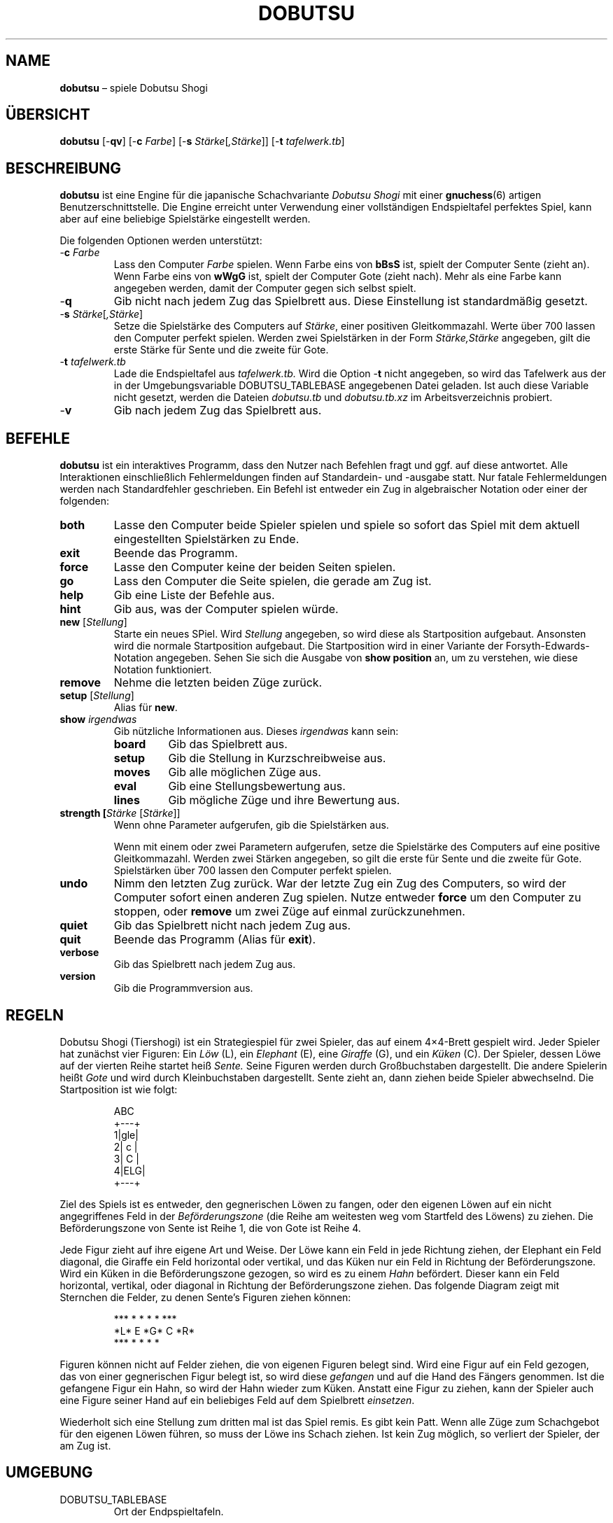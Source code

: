 .TH DOBUTSU 6 "2021-07-03" "Robert Clausecker" "Spiele"
.
.SH NAME
\fBdobutsu\fR \(en spiele Dobutsu Shogi
.
.SH ÜBERSICHT
\fBdobutsu\fR
[-\fBqv\fR]
[-\fBc \fIFarbe\fR]
[-\fBs \fIStärke\fR[\fI,Stärke\fR]]
[-\fBt \fItafelwerk.tb\fR]
.
.SH BESCHREIBUNG
\fBdobutsu\fR ist eine Engine für die japanische Schachvariante
\fIDobutsu Shogi\fR mit einer
.BR gnuchess (6)
artigen Benutzerschnittstelle.
.
Die Engine erreicht unter Verwendung einer vollständigen Endspieltafel
perfektes Spiel, kann aber auf eine beliebige Spielstärke eingestellt
werden.
.LP
Die folgenden Optionen werden unterstützt:
.TP
-\fBc\fR \fIFarbe\fR
Lass den Computer \fIFarbe\fR spielen.
.
Wenn \fRFarbe\fR eins von \fBbBsS\fR ist, spielt der Computer Sente
(zieht an).
.
Wenn \fRFarbe\fR eins von \fBwWgG\fR ist, spielt der Computer Gote
(zieht nach).
.
Mehr als eine Farbe kann angegeben werden, damit der Computer gegen sich
selbst spielt.
.TP
-\fBq\fR
Gib nicht nach jedem Zug das Spielbrett aus.
.
Diese Einstellung ist standardmäßig gesetzt.
.TP
-\fBs \fIStärke\fR[\fI,Stärke\fR]
Setze die Spielstärke des Computers auf \fIStärke\fR, einer positiven
Gleitkommazahl.
.
Werte über 700 lassen den Computer perfekt spielen.
.
Werden zwei Spielstärken in der Form \fIStärke,Stärke\fR angegeben,
gilt die erste Stärke für Sente und die zweite für Gote.
.TP
-\fBt\fR \fItafelwerk.tb\fR
Lade die Endspieltafel aus \fItafelwerk.tb.\fR
.
Wird die Option -\fBt\fR nicht angegeben, so wird das Tafelwerk aus
der in der Umgebungsvariable DOBUTSU_TABLEBASE angegebenen Datei geladen.
.
Ist auch diese Variable nicht gesetzt, werden die Dateien \fIdobutsu.tb\fR
und \fIdobutsu.tb.xz\fR im Arbeitsverzeichnis probiert.
.TP
-\fBv\fR
Gib nach jedem Zug das Spielbrett aus.
.
.SH BEFEHLE
\fBdobutsu\fR ist ein interaktives Programm, dass den Nutzer nach Befehlen
fragt und ggf. auf diese antwortet.
.
Alle Interaktionen einschließlich Fehlermeldungen finden auf Standardein-
und -ausgabe statt.
.
Nur fatale Fehlermeldungen werden nach Standardfehler geschrieben.
.
Ein Befehl ist entweder ein Zug in algebraischer Notation oder einer der
folgenden:
.TP
\fBboth\fR
Lasse den Computer beide Spieler spielen und spiele so sofort das Spiel
mit dem aktuell eingestellten Spielstärken zu Ende.
.TP
\fBexit\fR
Beende das Programm.
.TP
\fBforce\fR
Lasse den Computer keine der beiden Seiten spielen.
.TP
\fBgo\fR
Lass den Computer die Seite spielen, die gerade am Zug ist.
.TP
\fBhelp\fR
Gib eine Liste der Befehle aus.
.TP
\fBhint\fR
Gib aus, was der Computer spielen würde.
.TP
\fBnew\fR [\fIStellung\fR]
Starte ein neues SPiel.
.
Wird \fIStellung\fR angegeben, so wird diese als Startposition
aufgebaut.  Ansonsten wird die normale Startposition aufgebaut.
Die Startposition wird in einer Variante der Forsyth-Edwards-Notation
angegeben.  Sehen Sie sich die Ausgabe von \fBshow position\fR an,
um zu verstehen, wie diese Notation funktioniert.
.TP
\fBremove\fR
Nehme die letzten beiden Züge zurück.
.TP
\fBsetup\fR [\fIStellung\fR]
Alias für \fBnew\fR.
.TP
\fBshow \fIirgendwas\fR
Gib nützliche Informationen aus.
.
Dieses \fIirgendwas\fR kann sein:
.RS
.TP
\fBboard\fR
Gib das Spielbrett aus.
.TP
\fBsetup\fR
Gib die Stellung in Kurzschreibweise aus.
.TP
\fBmoves\fR
Gib alle möglichen Züge aus.
.TP
\fBeval\fR
Gib eine Stellungsbewertung aus.
.TP
\fBlines\fR
Gib mögliche Züge und ihre Bewertung aus.
.RE
.TP
\fBstrength [\fIStärke\fR [\fIStärke\fR]]
Wenn ohne Parameter aufgerufen, gib die Spielstärken aus.
.IP
Wenn mit einem oder zwei Parametern aufgerufen, setze die Spielstärke
des Computers auf eine positive Gleitkommazahl.
.
Werden zwei Stärken angegeben, so gilt die erste für Sente und die
zweite für Gote.
.
Spielstärken über 700 lassen den Computer perfekt spielen.
.TP
\fBundo\fR
Nimm den letzten Zug zurück.
.
War der letzte Zug ein Zug des Computers, so wird der Computer sofort
einen anderen Zug spielen.
.
Nutze entweder \fBforce\fR um den Computer zu stoppen, oder \fBremove\fR
um zwei Züge auf einmal zurückzunehmen.
.TP
\fBquiet\fR
Gib das Spielbrett nicht nach jedem Zug aus.
.TP
\fBquit\fR
Beende das Programm (Alias für \fBexit\fR).
.TP
\fBverbose\fR
Gib das Spielbrett nach jedem Zug aus.
.TP
\fBversion\fR
Gib die Programmversion aus.
.
.SH REGELN
Dobutsu Shogi (Tiershogi) ist ein Strategiespiel für zwei Spieler,
das auf einem 4\(mu4-Brett gespielt wird.
.
Jeder Spieler hat zunächst vier Figuren: Ein \fILöw\fR (L), ein
\fIElephant\fR (E), eine \fIGiraffe\fR (G), und ein \fIKüken\fR (C).
.
Der Spieler, dessen Löwe auf der vierten Reihe startet heiß \fISente.\fR
.
Seine Figuren werden durch Großbuchstaben dargestellt.
.
Die andere Spielerin heißt \fIGote\fR und wird durch Kleinbuchstaben
dargestellt.
.
\fRSente\fR zieht an, dann ziehen beide Spieler abwechselnd.
.
Die Startposition ist wie folgt:\FC
.LP
.RS
.nf
  ABC 
 +---+
1|gle|
2| c |
3| C |
4|ELG|
 +---+
.fi
.RE
.LP
\FTZiel des Spiels ist es entweder, den gegnerischen Löwen zu fangen,
oder den eigenen Löwen auf ein nicht angegriffenes Feld in der
\fIBeförderungszone\fR (die Reihe am weitesten weg vom Startfeld des
Löwens) zu ziehen.
.
Die Beförderungszone von Sente ist Reihe 1, die von Gote ist Reihe 4.
.LP
Jede Figur zieht auf ihre eigene Art und Weise.  Der Löwe kann ein Feld
in jede Richtung ziehen, der Elephant ein Feld diagonal, die Giraffe ein
Feld horizontal oder vertikal, und das Küken nur ein Feld in Richtung der
Beförderungszone.
.
Wird ein Küken in die Beförderungszone gezogen, so wird es zu einem
\fIHahn\fR befördert.  Dieser kann ein Feld horizontal, vertikal, oder
diagonal in Richtung der Beförderungszone ziehen.
.
Das folgende Diagram zeigt mit Sternchen die Felder, zu denen Sente's
Figuren ziehen können:\FC
.LP
.RS
.nf
***  * *   *    *   ***
*L*   E   *G*   C   *R*
***  * *   *         *
.fi
.RE
.LP
\FTFiguren können nicht auf Felder ziehen, die von eigenen Figuren
belegt sind.
.
Wird eine Figur auf ein Feld gezogen, das von einer gegnerischen
Figur belegt ist, so wird diese \fIgefangen\fR und auf die Hand des
Fängers genommen.
.
Ist die gefangene Figur ein Hahn, so wird der Hahn wieder zum Küken.
.
Anstatt eine Figur zu ziehen, kann der Spieler auch eine Figure seiner
Hand auf ein beliebiges Feld auf dem Spielbrett \fIeinsetzen\fR.
.LP
Wiederholt sich eine Stellung zum dritten mal ist das Spiel remis.
.
Es gibt kein Patt.  Wenn alle Züge zum Schachgebot für den eigenen
Löwen führen, so muss der Löwe ins Schach ziehen.
.
Ist kein Zug möglich, so verliert der Spieler, der am Zug ist.
.
.SH UMGEBUNG
.TP
DOBUTSU_TABLEBASE
Ort der Endpspieltafeln.
.
.SH DATEIEN
.TP
\fIdobutsu.tb, dobutsu.tb.xz\fR
Endspieltafeln.
.
.SH RÜCKABEWERT
.TP
1
Ein fataler Fehler trat auf.
.TP
0
Kein fataler Fehler trat auf.
.
.SH BEISPIELE
Es folgt eine Beispielsitzung, in der ein paar Befehle dargestellt werden.
.
Das Programm gibt die Nummer des aktuellen Zuges als Eingabeaufforderung aus.
Nutzereingaben sind in Fettschrift angegeben.
.LP
.RS
.nf
\FCLade Tafelwerk... fertig
1. \fBshow board\fR
  ABC 
 +---+
1|gle| 
2| c |
3| C |
4|ELG| *
 +---+
1. \fBCb3b2\fR
2. \fBshow board\fR
  ABC 
 +---+
1|gle| *
2| C |
3|   |
4|ELG| C
 +---+
2. \fBshow setup\fR
G/gle/-C-/---/ELG/C
2. \fBshow lines\fR
Ec1xb2 : #75   (24.22%)
Lb1xb2 : #-72  (22.95%)
Lb1-c2 : #-30  (22.07%)
Lb1-a2 : #-30  (22.07%)
Ga1-a2 : #-2   ( 8.68%)
2. \fBstrength 20\fR
2. \fBshow lines\fR
Ec1xb2 : #75   (60.59%)
Lb1xb2 : #-72  (20.54%)
Lb1-c2 : #-30  ( 9.44%)
Lb1-a2 : #-30  ( 9.44%)
Ga1-a2 : #-2   ( 0.00%)
2. \fBshow moves\fR
Ga1-a2
Ec1xb2
Lb1-c2
Lb1xb2
Lb1-a2
2. \fBshow eval\fR
#75
2. \fBgo\fR
Mein 2. Zug ist : Ec1xb2
3. \fBgo\fR
Mein 3. Zug ist : Gc4-c3
4. \fBshow setup\fR
G/gl-/-e-/-C-/ELG/c
4. \fBquit\fR\FT
.fi
.RE
.
.SH FEHLERMELDUNGEN
.TP
\fBLade Tafelwerk... \fItbfile.tb: irgendein Fehler\fR
Das Tafelwerk konnte aus irgendeinem Grund nicht geladen werden.
.
Alle Funktionen, die das Tafelwerk benötigen, sind nicht verfügbar.
.TP
\fBFehler (Tafelwerk nicht verfügbar) : \fIirgendein befehl\fR
Das Tafelwerk konnte nicht geladen werden und Sie versuchten, einen
Befehl auszuführen, der dieses benötigt.

.TP
\fBFehler (ungültige Stellung) : \fIirgendein Befehl\fR
Sie haben eine ungültige Stellung an den Befehl \fBnew\fR oder
\fBsetup\fR übergeben.
.TP
\fBFehler (unbekannter Befehl) : \fIunbekannter Befehl\fR
Sie haben einen Befehl eingegeben, der diesem Programm nicht bekannt ist.
.
Geben Sie \fBhelp\fR für eine Befehlsliste ein.
.TP
\fBFehler (Spielstärke muss positiv sein) : \firgendein Befehl\fR
Sie haben die Spielstärke auf einen Wert gesetzt, der nicht positiv ist.
.TP
\fBFehler (ungültige Spielstärke) : \fIirgendein Befehl\fR
Sie haben dem Befehl \fBstrength\fR einen Parameter gegeben, den dieser
nicht als Gleitkommazahl verstanden hat.
.
.SH SIEHE AUCH
.BR gnuchess (6),
.BR gnugo (6),
.BR xboard (6)
.
.SH ACHTUNG
Auch wenn die Benutzerschnittstelle sehr ähnlich zu
.BR gnuchess (6)
ist, ist
.BR dobutsu (6)
doch nicht kompatibel zu
.BR xboard (6) .
.LP
Im Prinzip ist es gestattet, den Löwen auf ein angegriffenes Feld der
Beförderungszone zu ziehen, ohne dann zu gewinnen.
.
Der Löwe kann dann sofort vom Gegner geschlagen werden.
.
Da nicht klar ist, was geschieht, wenn der Gegner den Löwen nicht sofort
schlägt, verbietet dieses Programm, den Löwen auf ein angegriffenes Feld
in der Beförderungszone zu ziehen.
.
Ins Schach zu ziehen ist sonst erlaubt.
.LP
Die Option -\fBs \fIstrength\fR adjustiert eine Wichtungsfunktion in der
Zugauswahl.
.
Da der Computer nichts außer dem Eintrag im Tafelwerk über die Stellung
über ihre Bewertung weiß, unterscheidet sich seine Auffasung von einem
guten Zug oft davon, was ein Mensch denken würde.
.
.SH GESCHICHTE
Dobutsu Shogi ist eine 2009 erfundene Schachvariante der professionellen
Shogi-Spielerin Madoka Kitao.  Dobutsu Shogi wurde zuerst 2009 vom
Wissenschaftlichen Mitarbeiter der Universität Tokio Tanaka Tetsuro
gelöst.
.
Dieses Programm wurde als Hobbyproject des Autors im Juli 2016 begonnen.
Die Programmierarbeiten wurden im Wesentlichen im Februar 2017 abgeschlossen.
.
.SH AUTOR
.nf
Robert Clausecker <fuz@fuz.su>
.fi
